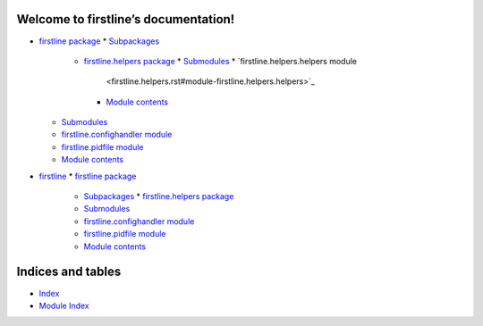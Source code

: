 
Welcome to firstline’s documentation!
*************************************

*  `firstline package <firstline.rst>`__  
   *  `Subpackages <firstline.rst#subpackages>`__  




      *  `firstline.helpers package <firstline.helpers.rst>`_
         *  `Submodules <firstline.helpers.rst#submodules>`_
         *  `firstline.helpers.helpers module
            <firstline.helpers.rst#module-firstline.helpers.helpers>`_
         *  `Module contents
            <firstline.helpers.rst#module-firstline.helpers>`_
   *  `Submodules <firstline.rst#submodules>`_
   *  `firstline.confighandler module
      <firstline.rst#module-firstline.confighandler>`_
   *  `firstline.pidfile module
      <firstline.rst#module-firstline.pidfile>`_
   *  `Module contents <firstline.rst#module-firstline>`_
*  `firstline <modules.rst>`_
   *  `firstline package <firstline.rst>`_
      *  `Subpackages <firstline.rst#subpackages>`_
         *  `firstline.helpers package <firstline.helpers.rst>`_
      *  `Submodules <firstline.rst#submodules>`_
      *  `firstline.confighandler module
         <firstline.rst#module-firstline.confighandler>`_
      *  `firstline.pidfile module
         <firstline.rst#module-firstline.pidfile>`_
      *  `Module contents <firstline.rst#module-firstline>`_

Indices and tables
******************

*  `Index <genindex.rst>`_

*  `Module Index <py-modindex.rst>`_
